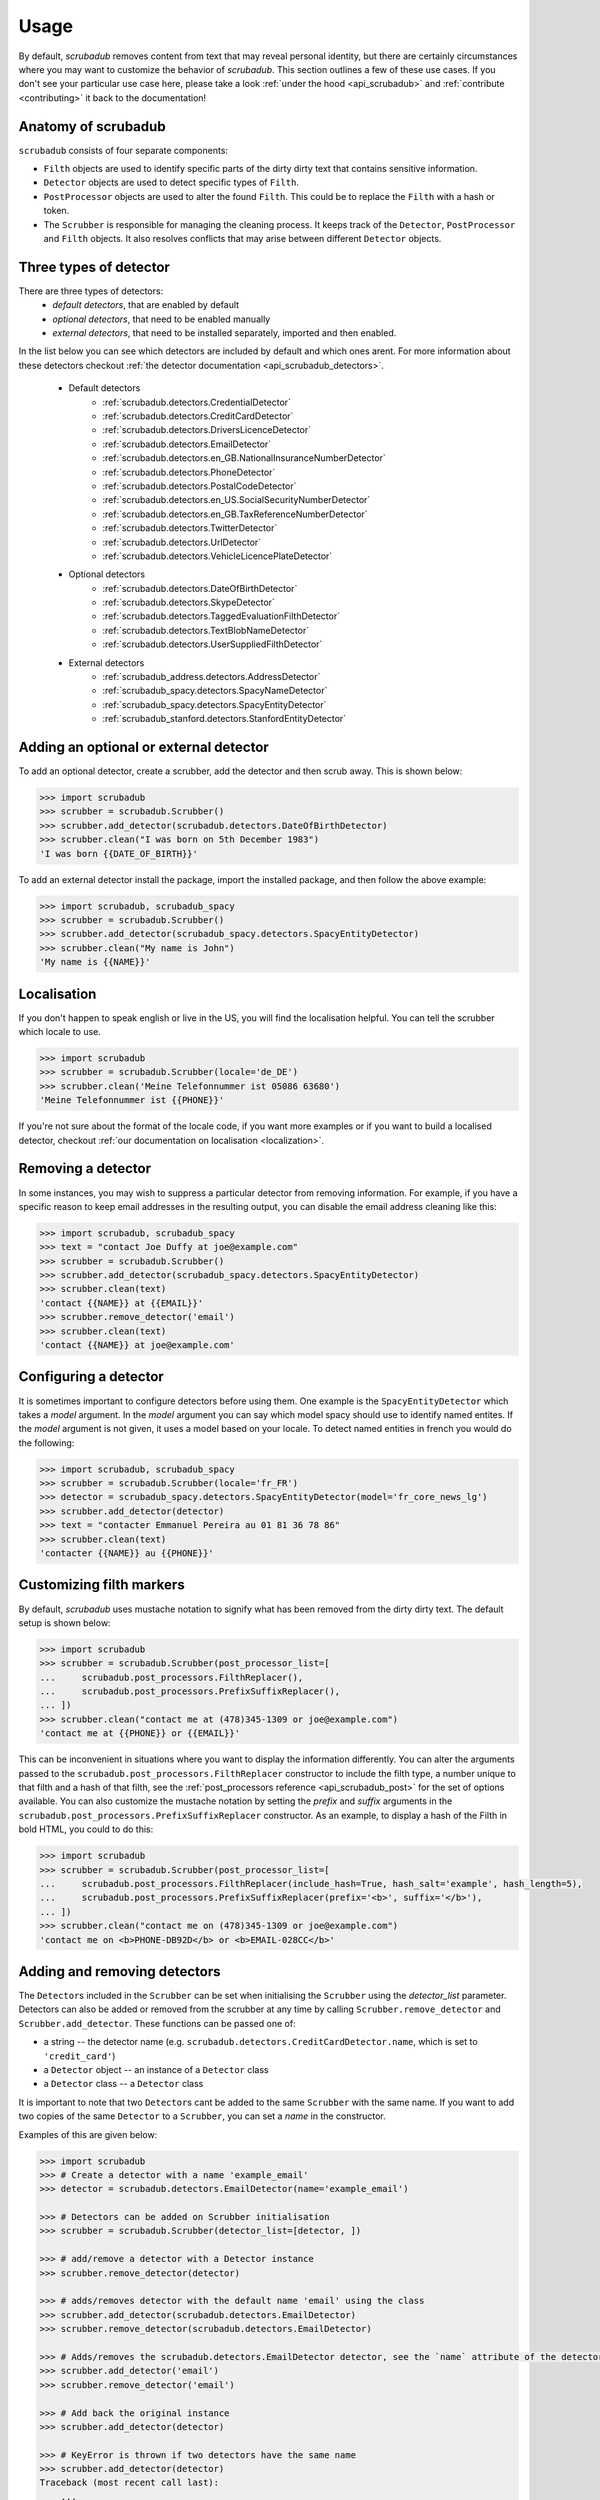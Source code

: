 .. _advanced_usage:
.. _usage:

Usage
=====

By default, `scrubadub` removes content from text that may
reveal personal identity, but there are certainly circumstances where you may
want to customize the behavior of `scrubadub`. This section outlines a few of
these use cases. If you don't see your particular use case here, please take a
look :ref:`under the hood <api_scrubadub>` and :ref:`contribute
<contributing>` it back to the documentation!

Anatomy of scrubadub
--------------------

``scrubadub`` consists of four separate components:

* ``Filth`` objects are used to identify specific parts of the dirty
  dirty text that contains sensitive information.

* ``Detector`` objects are used to detect specific types of ``Filth``.

* ``PostProcessor`` objects are used to alter the found ``Filth``.
  This could be to replace the ``Filth`` with a hash or token.

* The ``Scrubber`` is responsible for managing the cleaning process.
  It keeps track of the ``Detector``, ``PostProcessor`` and ``Filth`` objects.
  It also resolves conflicts that may arise between different ``Detector``
  objects.

Three types of detector
-----------------------

There are three types of detectors:
 * *default detectors*, that are enabled by default
 * *optional detectors*, that need to be enabled manually
 * *external detectors*, that need to be installed separately, imported and then enabled.

In the list below you can see which detectors are included by default and which ones arent.
For more information about these detectors checkout :ref:`the detector documentation <api_scrubadub_detectors>`.

 * Default detectors
     * :ref:`scrubadub.detectors.CredentialDetector`
     * :ref:`scrubadub.detectors.CreditCardDetector`
     * :ref:`scrubadub.detectors.DriversLicenceDetector`
     * :ref:`scrubadub.detectors.EmailDetector`
     * :ref:`scrubadub.detectors.en_GB.NationalInsuranceNumberDetector`
     * :ref:`scrubadub.detectors.PhoneDetector`
     * :ref:`scrubadub.detectors.PostalCodeDetector`
     * :ref:`scrubadub.detectors.en_US.SocialSecurityNumberDetector`
     * :ref:`scrubadub.detectors.en_GB.TaxReferenceNumberDetector`
     * :ref:`scrubadub.detectors.TwitterDetector`
     * :ref:`scrubadub.detectors.UrlDetector`
     * :ref:`scrubadub.detectors.VehicleLicencePlateDetector`
 * Optional detectors
     * :ref:`scrubadub.detectors.DateOfBirthDetector`
     * :ref:`scrubadub.detectors.SkypeDetector`
     * :ref:`scrubadub.detectors.TaggedEvaluationFilthDetector`
     * :ref:`scrubadub.detectors.TextBlobNameDetector`
     * :ref:`scrubadub.detectors.UserSuppliedFilthDetector`
 * External detectors
     * :ref:`scrubadub_address.detectors.AddressDetector`
     * :ref:`scrubadub_spacy.detectors.SpacyNameDetector`
     * :ref:`scrubadub_spacy.detectors.SpacyEntityDetector`
     * :ref:`scrubadub_stanford.detectors.StanfordEntityDetector`

Adding an optional or external detector
---------------------------------------

To add an optional detector, create a scrubber, add the detector and then scrub away.
This is shown below:

.. code:: pycon

    >>> import scrubadub
    >>> scrubber = scrubadub.Scrubber()
    >>> scrubber.add_detector(scrubadub.detectors.DateOfBirthDetector)
    >>> scrubber.clean("I was born on 5th December 1983")
    'I was born {{DATE_OF_BIRTH}}'

To add an external detector install the package, import the installed package, and then follow the above example:

.. code:: pycon

    >>> import scrubadub, scrubadub_spacy
    >>> scrubber = scrubadub.Scrubber()
    >>> scrubber.add_detector(scrubadub_spacy.detectors.SpacyEntityDetector)
    >>> scrubber.clean("My name is John")
    'My name is {{NAME}}'


Localisation
------------

If you don't happen to speak english or live in the US, you will find the localisation helpful.
You can tell the scrubber which locale to use.

.. code:: pycon

    >>> import scrubadub
    >>> scrubber = scrubadub.Scrubber(locale='de_DE')
    >>> scrubber.clean('Meine Telefonnummer ist 05086 63680')
    'Meine Telefonnummer ist {{PHONE}}'

If you're not sure about the format of the locale code, if you want more examples or if you want to build a localised
detector, checkout :ref:`our documentation on localisation <localization>`.

Removing a detector
-------------------

In some instances, you may wish to suppress a particular detector from removing
information. For example, if you have a specific reason to keep email addresses
in the resulting output, you can disable the email address cleaning like this:

.. code:: pycon

    >>> import scrubadub, scrubadub_spacy
    >>> text = "contact Joe Duffy at joe@example.com"
    >>> scrubber = scrubadub.Scrubber()
    >>> scrubber.add_detector(scrubadub_spacy.detectors.SpacyEntityDetector)
    >>> scrubber.clean(text)
    'contact {{NAME}} at {{EMAIL}}'
    >>> scrubber.remove_detector('email')
    >>> scrubber.clean(text)
    'contact {{NAME}} at joe@example.com'


Configuring a detector
----------------------

It is sometimes important to configure detectors before using them.
One example is the ``SpacyEntityDetector`` which takes a `model` argument.
In the `model` argument you can say which model spacy should use to identify named entites.
If the `model` argument is not given, it uses a model based on your locale.
To detect named entities in french you would do the following:

.. code:: pycon

    >>> import scrubadub, scrubadub_spacy
    >>> scrubber = scrubadub.Scrubber(locale='fr_FR')
    >>> detector = scrubadub_spacy.detectors.SpacyEntityDetector(model='fr_core_news_lg')
    >>> scrubber.add_detector(detector)
    >>> text = "contacter Emmanuel Pereira au 01 81 36 78 86"
    >>> scrubber.clean(text)
    'contacter {{NAME}} au {{PHONE}}'


Customizing filth markers
-------------------------

By default, `scrubadub` uses mustache notation to signify what has been removed from the dirty dirty text.
The default setup is shown below:

.. code:: pycon

    >>> import scrubadub
    >>> scrubber = scrubadub.Scrubber(post_processor_list=[
    ...     scrubadub.post_processors.FilthReplacer(),
    ...     scrubadub.post_processors.PrefixSuffixReplacer(),
    ... ])
    >>> scrubber.clean("contact me at (478)345-1309 or joe@example.com")
    'contact me at {{PHONE}} or {{EMAIL}}'

This can be inconvenient in situations where you want to display the information differently.
You can alter the arguments passed to the ``scrubadub.post_processors.FilthReplacer`` constructor to include the
filth type, a number unique to that filth and a hash of that filth, see the
:ref:`post_processors reference <api_scrubadub_post>` for the set of options available.
You can also customize the mustache notation by setting the `prefix` and `suffix` arguments in the
``scrubadub.post_processors.PrefixSuffixReplacer`` constructor.
As an example, to display a hash of the Filth in bold HTML, you could to do this:

.. code:: pycon

    >>> import scrubadub
    >>> scrubber = scrubadub.Scrubber(post_processor_list=[
    ...     scrubadub.post_processors.FilthReplacer(include_hash=True, hash_salt='example', hash_length=5),
    ...     scrubadub.post_processors.PrefixSuffixReplacer(prefix='<b>', suffix='</b>'),
    ... ])
    >>> scrubber.clean("contact me on (478)345-1309 or joe@example.com")
    'contact me on <b>PHONE-DB92D</b> or <b>EMAIL-028CC</b>'

Adding and removing detectors
-----------------------------

The ``Detector``\ s included in the ``Scrubber`` can be set when initialising the ``Scrubber`` using the `detector_list` parameter.
Detectors can also be added or removed from the scrubber at any time by calling ``Scrubber.remove_detector`` and ``Scrubber.add_detector``.
These functions can be passed one of:

* a string -- the detector name (e.g. ``scrubadub.detectors.CreditCardDetector.name``, which is set to ``'credit_card'``)
* a ``Detector`` object -- an instance of a ``Detector`` class
* a ``Detector`` class -- a ``Detector`` class

It is important to note that two ``Detector``\ s cant be added to the same ``Scrubber`` with the same name.
If you want to add two copies of the same ``Detector`` to a ``Scrubber``, you can set a `name` in the constructor.

Examples of this are given below:

.. code:: pycon

    >>> import scrubadub
    >>> # Create a detector with a name 'example_email'
    >>> detector = scrubadub.detectors.EmailDetector(name='example_email')

    >>> # Detectors can be added on Scrubber initialisation
    >>> scrubber = scrubadub.Scrubber(detector_list=[detector, ])

    >>> # add/remove a detector with a Detector instance
    >>> scrubber.remove_detector(detector)

    >>> # adds/removes detector with the default name 'email' using the class
    >>> scrubber.add_detector(scrubadub.detectors.EmailDetector)
    >>> scrubber.remove_detector(scrubadub.detectors.EmailDetector)

    >>> # Adds/removes the scrubadub.detectors.EmailDetector detector, see the `name` attribute of the detector
    >>> scrubber.add_detector('email')
    >>> scrubber.remove_detector('email')

    >>> # Add back the original instance
    >>> scrubber.add_detector(detector)

    >>> # KeyError is thrown if two detectors have the same name
    >>> scrubber.add_detector(detector)
    Traceback (most recent call last):
        ...
    KeyError: 'can not add Detector "example_email" to this Scrubber, this name is already in use. Try removing it first.'


Searching for supplied filth
----------------------------

You can provide scrubadub with known filth to remove.
This is particularly useful if you have a database of PII that you want to be certain is removed.

If you're trying to remove names from a document, it can be very hard: Is River Farrier the name of a river or the daughter of Mr Farrier?
The name detectors will do their best, given the context, but can never be 100% accurate.
However, if you know that `River Farrier` is indeed a person you can instruct scrubadub to always remove it using the `scrubadub.detectors.UserSuppliedFilthDetector`.

The ``UserSuppliedFilthDetector`` takes a list of dictionaries in it's constructor.
Each dictionary represents one piece of filth that you want to remove.
The two fields are required in the dictionary: ``match`` (the text to find) and ``filth_type`` (the type of filth, taken from ``Filth.type``).
There are also other optional fields that change how the match is made.
In the example below we're looking for the name `river farrier` and ignoring the case of the match.

.. code:: pycon

    >>> import scrubadub, scrubadub_spacy
    >>> supplied_filth_detector = scrubadub.detectors.UserSuppliedFilthDetector([
    ...     {'match': 'river farrier', 'filth_type': 'name', 'ignore_case': True},
    ... ])
    >>> scrubber = scrubadub.Scrubber()
    >>> text = "Who can find River Farrier further down the river?"
    >>> scrubber.add_detector(scrubadub_spacy.detectors.SpacyEntityDetector(model='en_core_web_lg'))
    >>> scrubber.clean(text)
    'Who can find River Farrier further down the river?'
    >>> scrubber.add_detector(supplied_filth_detector)
    >>> scrubber.clean(text)
    'Who can find {{NAME}} further down the river?'

A full list of the supported optional fields in the dictonary (such as ``ignore_case``), can be found in the `scrubadub.detectors.UserSuppliedFilthDetector documentation <scrubadub.detectors.UserSuppliedFilthDetector>`_.


.. _create-detector:

Adding a new type of filth detector
-----------------------------------

It is quite common for particular use cases of `scrubadub` to require
obfuscation of specific types of filth. If you run across something that is
very general, please :ref:`contribute it back <contributing>`! In the meantime,
you can always add your own `Filth` and `Detectors` like this:

.. code:: pycon

    >>> import scrubadub

    >>> class MyFilth(scrubadub.filth.Filth):
    ...     type = 'mine'

    >>> class MyDetector(scrubadub.detectors.Detector):
    ...     name = 'my_detector'
    ...     def iter_filth(self, text, document_name=None):
    ...         # This detector always returns this same Filth no matter the input.
    ...         # You should implement something better here.
    ...         yield MyFilth(beg=0, end=8, text='My stuff', document_name=document_name, detector_name=self.name)

    >>> scrubber = scrubadub.Scrubber()
    >>> scrubber.add_detector(MyDetector)
    >>> text = "My stuff can be found there."
    >>> scrubber.clean(text)
    '{{MINE}} can be found there.'

When initialising your `Filth` in the `Detector.iter_filth` function, be
sure to pass on the name of the document and the name of the detector that
found the filth.
While this isn't required, passing the name of the detector allows the Detector
comparison functions to work and passing the name of the document allows batch
analysis of related documents with one call to the `Scrubber`.

You can find out more about the other features available when creating ``Detectors`` in the
:ref:`creating new detectors documentation<creating_detectors>`.

Adding a new type of post processor
-----------------------------------

You can add a new type of `PostProcessor` using the example below.
So far the `PostProcessor`\ s in `scrubadub` are focused on setting the `Filth`\ s `replacement_string` variable (which eventually replaces the Filth in the cleaned text).
However, `PostProcessor`\ s could be used for many tasks including validation and grouping similar `Filth` together.


.. code:: pycon

    >>> import scrubadub

    >>> class PIIReplacer(scrubadub.post_processors.PostProcessor):
    ...     name = 'pii_replacer'
    ...     def process_filth(self, filth_list):
    ...         for filth in filth_list:
    ...             # replacement_string is what the Filth will be replaced by
    ...             filth.replacement_string = 'PII'
    ...         return filth_list

    >>> scrubber = scrubadub.Scrubber(post_processor_list=[
    ...     PIIReplacer(),
    ...     scrubadub.post_processors.PrefixSuffixReplacer(),
    ... ])
    >>> text = "contact me on (478)345-1309 or joe@example.com"
    >>> scrubber.clean(text)
    'contact me on {{PII}} or {{PII}}'


Following the API of the `Detectors` you can similarly add and remove `PostProcessors` with
``Scrubber.remove_post_processor`` and ``Scrubber.add_post_processor``.
